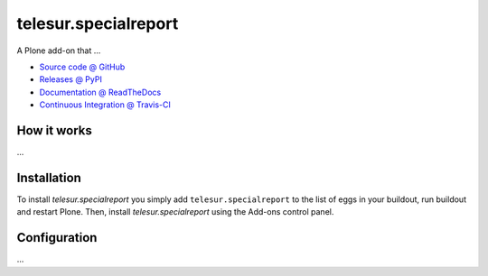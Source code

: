 =====================
telesur.specialreport
=====================

A Plone add-on that ...

* `Source code @ GitHub <https://github.com/jpgimenez/telesur.specialreport>`_
* `Releases @ PyPI <http://pypi.python.org/pypi/telesur.specialreport>`_
* `Documentation @ ReadTheDocs <http://telesur_specialreport.readthedocs.org>`_
* `Continuous Integration @ Travis-CI <http://travis-ci.org/jpgimenez/telesur.specialreport>`_

How it works
============

...


Installation
============

To install `telesur.specialreport` you simply add ``telesur.specialreport``
to the list of eggs in your buildout, run buildout and restart Plone.
Then, install `telesur.specialreport` using the Add-ons control panel.


Configuration
=============

...

